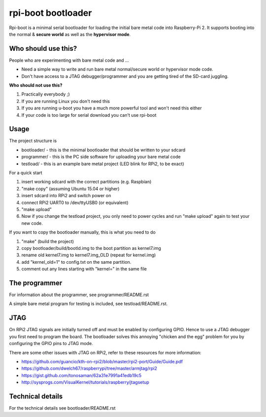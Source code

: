 
rpi-boot bootloader
===================

Rpi-boot is a minimal serial bootloader for loading the initial bare metal code into Raspberry-Pi 2.
It supports booting into the normal & **secure world** as well as the **hypervisor mode**.

Who should use this?
--------------------

People who are experimenting with bare metal code and ...

* Need a simple way to write and run bare metal normal/secure world or hypervisor mode code.
* Don't have access to a JTAG debugger/programmer and you are getting tired of the SD-card juggling.

**Who should not use this?**

#. Practically everybody ;)
#. If you are running Linux you don't need this
#. If you are running u-boot you have a much more powerful tool and won't need this either
#. If your code is too large for serial download you can't use rpi-boot


Usage
-----
The project structure is

* bootloader/ - this is the minimal bootloader that should be written to your sdcard
* programmer/ - this is the PC side software for uploading your bare metal code
* testload/ - this is an example bare metal project (LED blink for RPi2, to be exact)

For a quick start

#. insert working sdcard with the correct partitions (e.g. Raspbian)
#. "make copy" (assuming Ubuntu 15.04 or higher)
#. insert sdcard into RPi2 and switch power on
#. connect RPi2 UART0 to /dev/ttyUSB0 (or equivalent)
#. "make upload"
#. Now if you change the testload project, you only need to power cycles and run "make upload" again to test your new code.


If you want to copy the bootloader manually, this is what you need to do

#. "make"  (build the project)
#. copy bootloader/build/bootld.img to the boot partition as kernel7.img
#. rename old kernel7.img to kernel7.img_OLD (repeat for kernel.img)
#. add "kernel_old=1" to config.txt on the same partition.
#. comment out any lines starting with "kernel=" in the same file

The programmer
--------------
For information about the programmer, see programmer/README.rst

A simple bare metal program for testing is included, see testload/README.rst.

JTAG
----

On RPi2 JTAG signals are initially turned off and must be enabled by configuring GPIO.
Hence to use a JTAG debugger you first need to program the board.
The bootloader solves this annoying "chicken and the egg" problem for you by configuring
the GPIO pins to JTAG mode.

There are some other issues with JTAG on RPi2, refer to these resources for more information:

* https://github.com/guancio/kth-on-rpi2/blob/master/rpi2-port/Guide/Guide.pdf
* https://github.com/dwelch67/raspberrypi/tree/master/armjtag/rpi2
* https://gist.github.com/tonosaman/62a31e7991a41edb19c5
* http://sysprogs.com/VisualKernel/tutorials/raspberry/jtagsetup

Technical details
-----------------

For the technical details see bootloader/README.rst
